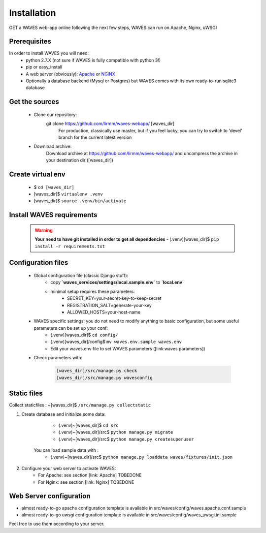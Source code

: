 Installation
============

GET a WAVES web-app online following the next few steps, WAVES can run on Apache, Nginx, uWSGI

Prerequisites
----------------------
In order to install WAVES you will need:
    - python 2.7.X (not sure if WAVES is fully compatible with python 3!)
    - pip or easy_install
    - A web server (obviously): `Apache <https://httpd.apache.org/>`_ or `NGINX <https://nginx.org/>`_
    - Optionally a database backend (Mysql or Postgres) but WAVES comes with its own ready-to-run sqlite3 database

Get the sources
---------------
    - Clone our repository:
        git clone https://github.com/lirmm/waves-webapp/ [waves_dir]
            For production, classically use master, but if you feel lucky, you can try to switch to 'devel' branch for the current latest version
    - Download archive:
        Download archive at https://github.com/lirmm/waves-webapp/ and uncompress the archive in your destination dir ([waves_dir])

Create virtual env
------------------
    - $ ``cd [waves_dir]``
    - [waves_dir]$ ``virtualenv .venv``
    - [waves_dir]$ ``source .venv/bin/activate``

Install WAVES requirements
--------------------------

    .. WARNING::
        **Your need to have git installed in order to get all dependencies**
        - (.venv)[waves_dir]$ ``pip install -r requirements.txt``

Configuration files
--------------------

    - Global configuration file (classic Django stuff):
        - copy **`waves_services/settings/local.sample.env`** to **`local.env`**
        - minimal setup requires these parameters:
            - SECRET_KEY=your-secret-key-to-keep-secret
            - REGISTRATION_SALT=generate-your-key
            - ALLOWED_HOSTS=your-host-name
    - WAVES specific settings: you do not need to modify anything to basic configuration, but some useful parameters can be set up your conf:
        - (.venv)[waves_dir]$ ``cd config/``
        - (.venv)[waves_dir]/config$ ``mv waves.env.sample waves.env``
        - Edit your waves.env file to set WAVES parameters ([link:waves parameters])
    - Check parameters with:

        .. code-block:: python

            [waves_dir]/src/manage.py check
            [waves_dir]/src/manage.py wavesconfig


Static files
------------

Collect staticfiles : ~[waves_dir]$ ``/src/manage.py collectstatic``


1. Create database and initialize some data:

        - (.venv)~[waves_dir]$ ``cd src``
        - (.venv)~[waves_dir]/src$ ``python manage.py migrate``
        - (.venv)~[waves_dir]/src$ ``python manage.py createsuperuser``

    You can load sample data with :
        - (.venv)~[waves_dir]/src$ ``python manage.py loaddata waves/fixtures/init.json``

2. Configure your web server to activate WAVES:
    - For Apache: see section [link: Apache] TOBEDONE
    - For Nginx: see section [link: Nginx] TOBEDONE

Web Server configuration
------------------------
- almost ready-to-go apache configuration template is available in src/waves/config/waves.apache.conf.sample
- almost ready-to-go uwsgi configuration template is available in src/waves/config/waves_uwsgi.ini.sample

Feel free to use them according to your server.
